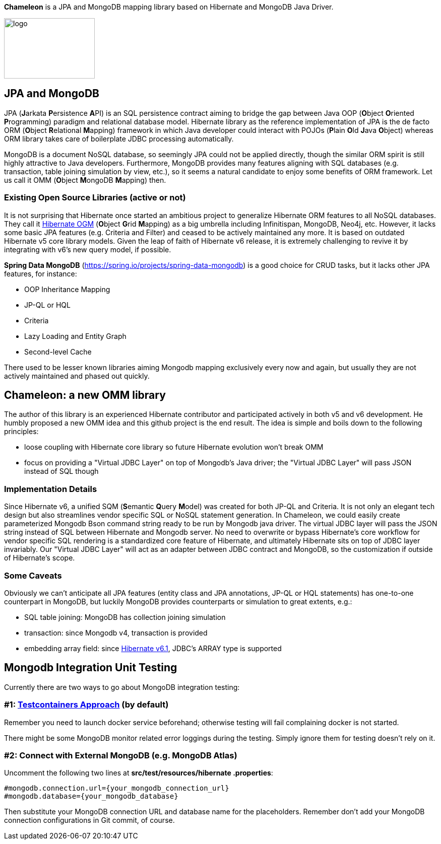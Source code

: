 
*Chameleon* is a JPA and MongoDB mapping library based on Hibernate and MongoDB Java Driver.

image:chameleon-logo.jpg[logo, 180, 120]

== JPA and MongoDB
JPA (**J**arkata **P**ersistence **A**PI) is an SQL persistence contract aiming to bridge the gap between Java OOP (**O**bject
**O**riented **P**rogramming) paradigm and relational database model.
Hibernate library as the reference implementation of JPA is the de facto ORM (**O**bject **R**elational **M**apping) framework in which
Java developer could interact with POJOs (**P**lain **O**ld **J**ava **O**bject) whereas ORM library takes care of boilerplate JDBC processing
automatically.

MongoDB is a document NoSQL database, so seemingly JPA could not be applied directly, though the similar ORM spirit is still
highly attractive to Java developers. Furthermore, MongoDB provides many features aligning with SQL databases (e.g. transaction, table joining simulation by view, etc.),
so it seems a natural candidate to enjoy some benefits of ORM framework. Let us call it OMM (**O**bject **M**ongoDB **M**apping) then.

=== Existing Open Source Libraries (active or not)
It is not surprising that Hibernate once started an ambitious project to generalize Hibernate ORM features to all NoSQL databases.
They call it https://github.com/hibernate/hibernate-ogm[Hibernate OGM] (**O**bject **G**rid **M**apping) as a big umbrella including Infinitispan, MongoDB, Neo4j, etc.
However, it lacks some basic JPA features (e.g. Criteria and Filter) and ceased to be actively maintained any more. It is based on outdated Hibernate v5 core library models. Given the leap of faith of Hibernate
v6 release, it is extremely challenging to revive it by integrating with v6's new query model, if possible.

*Spring Data MongoDB* (https://spring.io/projects/spring-data-mongodb) is a good choice for CRUD tasks, but it lacks
other JPA features, for instance:

* OOP Inheritance Mapping
* JP-QL or HQL
* Criteria
* Lazy Loading and Entity Graph
* Second-level Cache

There used to be lesser known libraries aiming Mongodb mapping exclusively every now and again, but usually they are not actively maintained and phased out quickly.

== Chameleon: a new OMM library
The author of this library is an experienced Hibernate contributor and participated actively in both v5 and v6 development.
He humbly proposed a new OMM idea and this github project is the end result. The idea is simple and boils down to the following principles:

* loose coupling with Hibernate core library so future Hibernate evolution won't break OMM
* focus on providing a "Virtual JDBC Layer" on top of Mongodb's Java driver; the "Virtual JDBC Layer" will pass JSON instead of SQL though

=== Implementation Details
Since Hibernate v6, a unified SQM (**S**emantic **Q**uery **M**odel) was created for both JP-QL and Criteria. It is not only an elegant
tech design but also streamlines vendor specific SQL or NoSQL statement generation. In Chameleon, we could easily create parameterized Mongodb Bson command string
ready to be run by Mongodb java driver. The virtual JDBC layer will pass the JSON string instead of SQL between Hibernate and Mongodb server.
No need to overwrite or bypass Hibernate's core workflow for vendor specific SQL rendering is a standardized core feature of Hibernate, and ultimately Hibernate sits on top
of JDBC layer invariably. Our "Virtual JDBC Layer" will act as an adapter between JDBC contract and MongoDB, so the customization if outside of Hibernate's scope.

=== Some Caveats
Obviously we can't anticipate all JPA features (entity class and JPA annotations, JP-QL or HQL statements) has one-to-one
counterpart in MongoDB, but luckily MongoDB provides counterparts or simulation to great extents, e.g.:

* SQL table joining: MongoDB has collection joining simulation
* transaction: since Mongodb v4, transaction is provided
* embedding array field: since https://docs.jboss.org/hibernate/orm/6.1/migration-guide/migration-guide.html[Hibernate v6.1], JDBC's
ARRAY type is supported

== Mongodb Integration Unit Testing

Currently there are two ways to go about MongoDB integration testing:

=== #1: https://java.testcontainers.org/modules/databases/mongodb/[Testcontainers Approach] (by default)
Remember you need to launch docker service beforehand; otherwise testing will fail complaining docker is not started.

There might be some MongoDB monitor related error loggings during the testing. Simply ignore them for testing doesn't rely on it.

=== #2: Connect with External MongoDB (e.g. MongoDB Atlas)
Uncomment the following two lines at *src/test/resources/hibernate
.properties*:
----
#mongodb.connection.url={your_mongodb_connection_url}
#mongodb.database={your_mongodb_database}
----

Then substitute your MongoDB connection URL and database name for the placeholders.
Remember don't add your MongoDB connection configurations in Git commit, of course.
